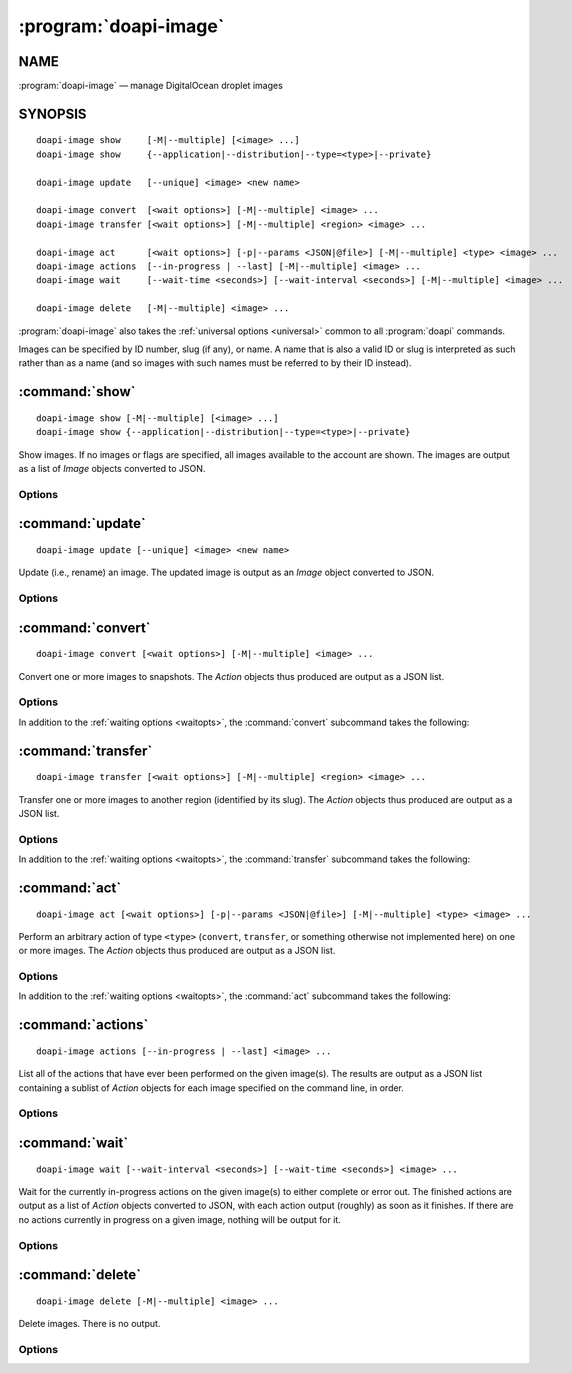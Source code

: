 .. module:: doapi

:program:`doapi-image`
----------------------

NAME
^^^^

:program:`doapi-image` — manage DigitalOcean droplet images

SYNOPSIS
^^^^^^^^

.. Add ``doapi-image [<universal options>]`` once "implicit show" is supported

::

    doapi-image show     [-M|--multiple] [<image> ...]
    doapi-image show     {--application|--distribution|--type=<type>|--private}

    doapi-image update   [--unique] <image> <new name>

    doapi-image convert  [<wait options>] [-M|--multiple] <image> ...
    doapi-image transfer [<wait options>] [-M|--multiple] <region> <image> ...

    doapi-image act      [<wait options>] [-p|--params <JSON|@file>] [-M|--multiple] <type> <image> ...
    doapi-image actions  [--in-progress | --last] [-M|--multiple] <image> ...
    doapi-image wait     [--wait-time <seconds>] [--wait-interval <seconds>] [-M|--multiple] <image> ...

    doapi-image delete   [-M|--multiple] <image> ...

:program:`doapi-image` also takes the :ref:`universal options <universal>`
common to all :program:`doapi` commands.

Images can be specified by ID number, slug (if any), or name.  A name that is
also a valid ID or slug is interpreted as such rather than as a name (and so
images with such names must be referred to by their ID instead).


:command:`show`
^^^^^^^^^^^^^^^

::

    doapi-image show [-M|--multiple] [<image> ...]
    doapi-image show {--application|--distribution|--type=<type>|--private}

Show images.  If no images or flags are specified, all images available to the
account are shown.  The images are output as a list of `Image` objects
converted to JSON.

Options
'''''''

.. program:: doapi-image show

.. option:: --application

    Only show application images

.. option:: --distribution

    Only show distribution images

.. option:: -M, --multiple

    Arguments that could refer to multiple images are interpreted as such
    rather than using the default resolution rules; see :ref:`multiple` for
    more information.

.. option:: --private

    Only show the user's private images

.. option:: --type=<type>

    Only show images of type ``<type>`` (``application``, ``distribution``, or
    something not otherwise implemented here)


:command:`update`
^^^^^^^^^^^^^^^^^

::

    doapi-image update [--unique] <image> <new name>

Update (i.e., rename) an image.  The updated image is output as an `Image`
object converted to JSON.

Options
'''''''

.. program:: doapi-image update

.. option:: --unique

    If ``<new name>`` is already in use by another image, fail with an error.
    Without this option, a warning will still be generated if ``<new name>`` is
    already in use.


:command:`convert`
^^^^^^^^^^^^^^^^^^

::

    doapi-image convert [<wait options>] [-M|--multiple] <image> ...

Convert one or more images to snapshots.  The `Action` objects thus produced
are output as a JSON list.

Options
'''''''

In addition to the :ref:`waiting options <waitopts>`, the :command:`convert`
subcommand takes the following:

.. program:: doapi-image convert

.. option:: -M, --multiple

    Arguments that could refer to multiple images are interpreted as such
    rather than using the default resolution rules; see :ref:`multiple` for
    more information.


:command:`transfer`
^^^^^^^^^^^^^^^^^^^

::

    doapi-image transfer [<wait options>] [-M|--multiple] <region> <image> ...

Transfer one or more images to another region (identified by its slug).  The
`Action` objects thus produced are output as a JSON list.

Options
'''''''

In addition to the :ref:`waiting options <waitopts>`, the :command:`transfer`
subcommand takes the following:

.. program:: doapi-image transfer

.. option:: -M, --multiple

    Arguments that could refer to multiple images are interpreted as such
    rather than using the default resolution rules; see :ref:`multiple` for
    more information.


:command:`act`
^^^^^^^^^^^^^^

::

    doapi-image act [<wait options>] [-p|--params <JSON|@file>] [-M|--multiple] <type> <image> ...

Perform an arbitrary action of type ``<type>`` (``convert``, ``transfer``, or
something otherwise not implemented here) on one or more images.  The `Action`
objects thus produced are output as a JSON list.

Options
'''''''

In addition to the :ref:`waiting options <waitopts>`, the :command:`act`
subcommand takes the following:

.. program:: doapi-image act

.. option:: -M, --multiple

    Arguments that could refer to multiple images are interpreted as such
    rather than using the default resolution rules; see :ref:`multiple` for
    more information.

.. option:: -p <data>, --params <data>

    A JSON object/dictionary of parameters to the action.  If ``<data>`` begins
    with "``@``", the rest of the argument (if there is any) is treated as a
    file from which to read the JSON; a filename of ``-`` causes data to be
    read from standard input.


:command:`actions`
^^^^^^^^^^^^^^^^^^

::

    doapi-image actions [--in-progress | --last] <image> ...

List all of the actions that have ever been performed on the given image(s).
The results are output as a JSON list containing a sublist of `Action` objects
for each image specified on the command line, in order.

Options
'''''''

.. program:: doapi-image actions

.. option:: --in-progress

    Show only the currently in-progress action on each image instead of a list
    of all actions.  If there is currently no in-progress action on an image,
    show ``null``.

.. option:: --last

    Show only the most recent action on each image instead of a list of all
    actions.  If multiple actions on a single image were triggered
    simultaneously, the choice of which to return is undefined.


:command:`wait`
^^^^^^^^^^^^^^^

::

    doapi-image wait [--wait-interval <seconds>] [--wait-time <seconds>] <image> ...

Wait for the currently in-progress actions on the given image(s) to either
complete or error out.  The finished actions are output as a list of `Action`
objects converted to JSON, with each action output (roughly) as soon as it
finishes.  If there are no actions currently in progress on a given image,
nothing will be output for it.

Options
'''''''

.. program:: doapi-image wait

.. option:: --wait-interval <seconds>

    How often to poll the server for the actions' current statuses; default
    value: 2 seconds

.. option:: --wait-time <seconds>

    The maximum number of seconds to wait for all actions to complete.  After
    this much time has passed since program invocation, any remaining
    in-progress actions will be output immediately without waiting for them to
    finish.

    If this option is not specified, :command:`wait` will wait indefinitely.


:command:`delete`
^^^^^^^^^^^^^^^^^

::

    doapi-image delete [-M|--multiple] <image> ...

Delete images.  There is no output.

Options
'''''''

.. program:: doapi-image delete

.. option:: -M, --multiple

    Arguments that could refer to multiple images are interpreted as such
    rather than using the default resolution rules; see :ref:`multiple` for
    more information.
